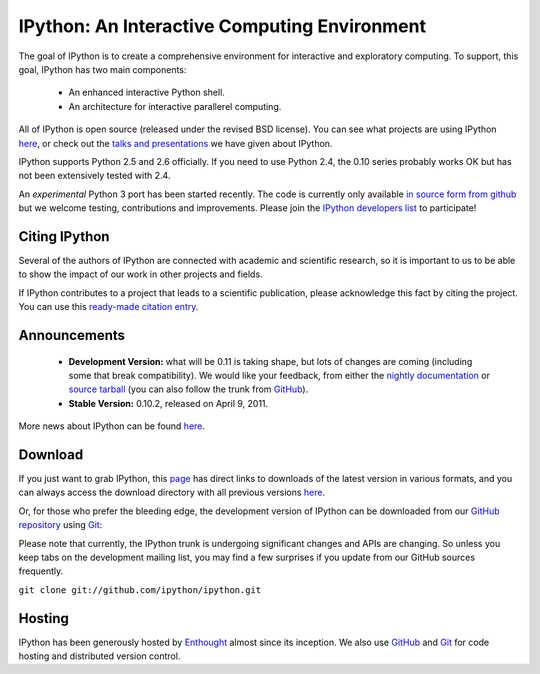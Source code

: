 =============================================
IPython: An Interactive Computing Environment
=============================================

The goal of IPython is to create a comprehensive environment for
interactive and exploratory computing.  To support, this goal, IPython
has two main components:

	- An enhanced interactive Python shell.
	- An architecture for interactive parallerel computing.

All of IPython is open source (released under the revised BSD license). You can
see what projects are using IPython `here <project.html>`_, or check out the
`talks and presentations <presentation.html>`_ we have given about IPython.  

IPython supports Python 2.5 and 2.6 officially.  If you need to use Python 2.4,
the 0.10 series probably works OK but has not been extensively tested with 2.4.

An *experimental* Python 3 port has been started recently.  The code is
currently only available 
`in source form from github <http://github.com/ipython/ipython-py3k>`_ but we
welcome testing, contributions and improvements. Please join the 
`IPython developers list <http://mail.scipy.org/mailman/listinfo/ipython-dev>`_
to participate!

~~~~~~~~~~~~~~
Citing IPython
~~~~~~~~~~~~~~
Several of the authors of IPython are connected with academic and scientific research, so it is important to us to be able to show the impact of our work in other projects and fields.

If IPython contributes to a project that leads to a scientific publication, please acknowledge this fact by citing the project. You can use this `ready-made citation entry <citing.html>`_.


~~~~~~~~~~~~~
Announcements
~~~~~~~~~~~~~
 - **Development Version:** what will be 0.11 is taking shape, but lots of changes are coming (including some that break compatibility).  We would like your feedback, from either the `nightly documentation <http://ipython.scipy.org/doc/nightly/html/whatsnew/development.html>`_ or `source tarball <http://github.com/ipython/ipython/tarball/master>`_ (you can also follow the trunk from `GitHub <http://github.com/ipython/ipython>`_).
 - **Stable Version:** 0.10.2, released on April 9, 2011.


More news about IPython can be found `here <news.html>`_.


~~~~~~~~
Download
~~~~~~~~
If you just want to grab IPython, this `page <download.html>`_ has direct links
to downloads of the latest version in various formats, and you can always access
the download directory with all previous versions `here <download.html>`_.


Or, for those who prefer the bleeding edge, the development version of IPython
can be downloaded from our `GitHub repository <http://github.com/ipython/ipython>`_
using `Git <http://git-scm.com>`_:

Please note that currently, the IPython trunk is undergoing significant changes
and APIs are changing. So unless you keep tabs on the development mailing list,
you may find a few surprises if you update from our GitHub sources frequently.

``git clone git://github.com/ipython/ipython.git``


~~~~~~~
Hosting
~~~~~~~
IPython has been generously hosted by `Enthought <http://enthought.com/>`_ almost since its inception.  We also use `GitHub <http://github.com/>`_ and `Git <http://git-scm.com/>`_ for code hosting and distributed version control.



